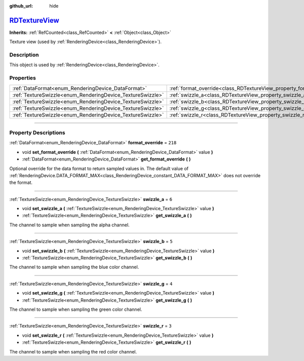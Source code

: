 :github_url: hide

.. DO NOT EDIT THIS FILE!!!
.. Generated automatically from Godot engine sources.
.. Generator: https://github.com/godotengine/godot/tree/master/doc/tools/make_rst.py.
.. XML source: https://github.com/godotengine/godot/tree/master/doc/classes/RDTextureView.xml.

.. _class_RDTextureView:

`RDTextureView <https://github.com/godotengine/godot/blob/master/servers/rendering/rendering_device_binds.h#L92>`_
==================================================================================================================

**Inherits:** :ref:`RefCounted<class_RefCounted>` **<** :ref:`Object<class_Object>`

Texture view (used by :ref:`RenderingDevice<class_RenderingDevice>`).

.. rst-class:: classref-introduction-group

Description
-----------

This object is used by :ref:`RenderingDevice<class_RenderingDevice>`.

.. rst-class:: classref-reftable-group

Properties
----------

.. table::
   :widths: auto

   +------------------------------------------------------------+----------------------------------------------------------------------+---------+
   | :ref:`DataFormat<enum_RenderingDevice_DataFormat>`         | :ref:`format_override<class_RDTextureView_property_format_override>` | ``218`` |
   +------------------------------------------------------------+----------------------------------------------------------------------+---------+
   | :ref:`TextureSwizzle<enum_RenderingDevice_TextureSwizzle>` | :ref:`swizzle_a<class_RDTextureView_property_swizzle_a>`             | ``6``   |
   +------------------------------------------------------------+----------------------------------------------------------------------+---------+
   | :ref:`TextureSwizzle<enum_RenderingDevice_TextureSwizzle>` | :ref:`swizzle_b<class_RDTextureView_property_swizzle_b>`             | ``5``   |
   +------------------------------------------------------------+----------------------------------------------------------------------+---------+
   | :ref:`TextureSwizzle<enum_RenderingDevice_TextureSwizzle>` | :ref:`swizzle_g<class_RDTextureView_property_swizzle_g>`             | ``4``   |
   +------------------------------------------------------------+----------------------------------------------------------------------+---------+
   | :ref:`TextureSwizzle<enum_RenderingDevice_TextureSwizzle>` | :ref:`swizzle_r<class_RDTextureView_property_swizzle_r>`             | ``3``   |
   +------------------------------------------------------------+----------------------------------------------------------------------+---------+

.. rst-class:: classref-section-separator

----

.. rst-class:: classref-descriptions-group

Property Descriptions
---------------------

.. _class_RDTextureView_property_format_override:

.. rst-class:: classref-property

:ref:`DataFormat<enum_RenderingDevice_DataFormat>` **format_override** = ``218``

.. rst-class:: classref-property-setget

- void **set_format_override** **(** :ref:`DataFormat<enum_RenderingDevice_DataFormat>` value **)**
- :ref:`DataFormat<enum_RenderingDevice_DataFormat>` **get_format_override** **(** **)**

Optional override for the data format to return sampled values in. The default value of :ref:`RenderingDevice.DATA_FORMAT_MAX<class_RenderingDevice_constant_DATA_FORMAT_MAX>` does not override the format.

.. rst-class:: classref-item-separator

----

.. _class_RDTextureView_property_swizzle_a:

.. rst-class:: classref-property

:ref:`TextureSwizzle<enum_RenderingDevice_TextureSwizzle>` **swizzle_a** = ``6``

.. rst-class:: classref-property-setget

- void **set_swizzle_a** **(** :ref:`TextureSwizzle<enum_RenderingDevice_TextureSwizzle>` value **)**
- :ref:`TextureSwizzle<enum_RenderingDevice_TextureSwizzle>` **get_swizzle_a** **(** **)**

The channel to sample when sampling the alpha channel.

.. rst-class:: classref-item-separator

----

.. _class_RDTextureView_property_swizzle_b:

.. rst-class:: classref-property

:ref:`TextureSwizzle<enum_RenderingDevice_TextureSwizzle>` **swizzle_b** = ``5``

.. rst-class:: classref-property-setget

- void **set_swizzle_b** **(** :ref:`TextureSwizzle<enum_RenderingDevice_TextureSwizzle>` value **)**
- :ref:`TextureSwizzle<enum_RenderingDevice_TextureSwizzle>` **get_swizzle_b** **(** **)**

The channel to sample when sampling the blue color channel.

.. rst-class:: classref-item-separator

----

.. _class_RDTextureView_property_swizzle_g:

.. rst-class:: classref-property

:ref:`TextureSwizzle<enum_RenderingDevice_TextureSwizzle>` **swizzle_g** = ``4``

.. rst-class:: classref-property-setget

- void **set_swizzle_g** **(** :ref:`TextureSwizzle<enum_RenderingDevice_TextureSwizzle>` value **)**
- :ref:`TextureSwizzle<enum_RenderingDevice_TextureSwizzle>` **get_swizzle_g** **(** **)**

The channel to sample when sampling the green color channel.

.. rst-class:: classref-item-separator

----

.. _class_RDTextureView_property_swizzle_r:

.. rst-class:: classref-property

:ref:`TextureSwizzle<enum_RenderingDevice_TextureSwizzle>` **swizzle_r** = ``3``

.. rst-class:: classref-property-setget

- void **set_swizzle_r** **(** :ref:`TextureSwizzle<enum_RenderingDevice_TextureSwizzle>` value **)**
- :ref:`TextureSwizzle<enum_RenderingDevice_TextureSwizzle>` **get_swizzle_r** **(** **)**

The channel to sample when sampling the red color channel.

.. |virtual| replace:: :abbr:`virtual (This method should typically be overridden by the user to have any effect.)`
.. |const| replace:: :abbr:`const (This method has no side effects. It doesn't modify any of the instance's member variables.)`
.. |vararg| replace:: :abbr:`vararg (This method accepts any number of arguments after the ones described here.)`
.. |constructor| replace:: :abbr:`constructor (This method is used to construct a type.)`
.. |static| replace:: :abbr:`static (This method doesn't need an instance to be called, so it can be called directly using the class name.)`
.. |operator| replace:: :abbr:`operator (This method describes a valid operator to use with this type as left-hand operand.)`
.. |bitfield| replace:: :abbr:`BitField (This value is an integer composed as a bitmask of the following flags.)`
